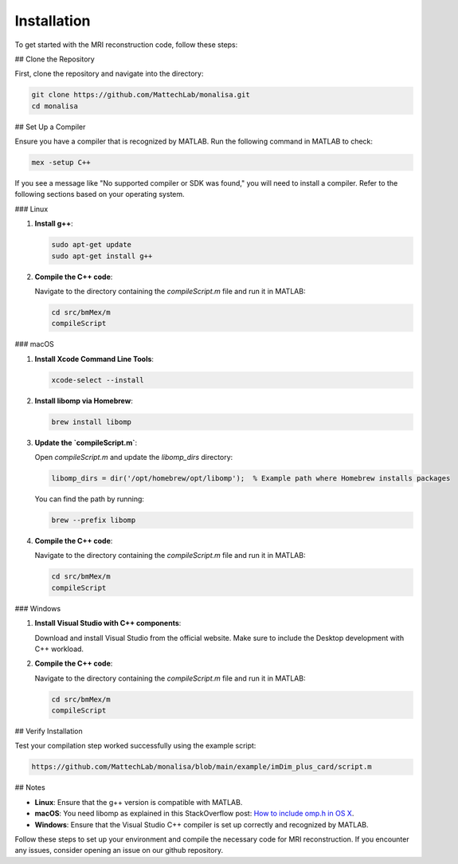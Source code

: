 Installation
============

To get started with the MRI reconstruction code, follow these steps:

## Clone the Repository

First, clone the repository and navigate into the directory:

.. code-block:: bash

   git clone https://github.com/MattechLab/monalisa.git
   cd monalisa

## Set Up a Compiler

Ensure you have a compiler that is recognized by MATLAB. Run the following command in MATLAB to check:

.. code-block:: matlab

   mex -setup C++

If you see a message like "No supported compiler or SDK was found," you will need to install a compiler. Refer to the following sections based on your operating system.

### Linux

1. **Install g++**:

   .. code-block:: bash

      sudo apt-get update
      sudo apt-get install g++

2. **Compile the C++ code**:

   Navigate to the directory containing the `compileScript.m` file and run it in MATLAB:

   .. code-block:: matlab

      cd src/bmMex/m
      compileScript

### macOS

1. **Install Xcode Command Line Tools**:

   .. code-block:: bash

      xcode-select --install

2. **Install libomp via Homebrew**:

   .. code-block:: bash

      brew install libomp

3. **Update the `compileScript.m`**:

   Open `compileScript.m` and update the `libomp_dirs` directory:

   .. code-block:: text

      libomp_dirs = dir('/opt/homebrew/opt/libomp');  % Example path where Homebrew installs packages

   You can find the path by running:

   .. code-block:: bash

      brew --prefix libomp

4. **Compile the C++ code**:

   Navigate to the directory containing the `compileScript.m` file and run it in MATLAB:

   .. code-block:: matlab

      cd src/bmMex/m
      compileScript

### Windows

1. **Install Visual Studio with C++ components**:

   Download and install Visual Studio from the official website. Make sure to include the Desktop development with C++ workload.

2. **Compile the C++ code**:

   Navigate to the directory containing the `compileScript.m` file and run it in MATLAB:

   .. code-block:: matlab

      cd src/bmMex/m
      compileScript

## Verify Installation

Test your compilation step worked successfully using the example script:

.. code-block:: bash

   https://github.com/MattechLab/monalisa/blob/main/example/imDim_plus_card/script.m

## Notes

- **Linux**: Ensure that the g++ version is compatible with MATLAB.
- **macOS**: You need libomp as explained in this StackOverflow post: `How to include omp.h in OS X <https://stackoverflow.com/questions/25990296/how-to-include-omp-h-in-os-x>`_.
- **Windows**: Ensure that the Visual Studio C++ compiler is set up correctly and recognized by MATLAB.

Follow these steps to set up your environment and compile the necessary code for MRI reconstruction. If you encounter any issues, consider opening an issue on our github repository.
